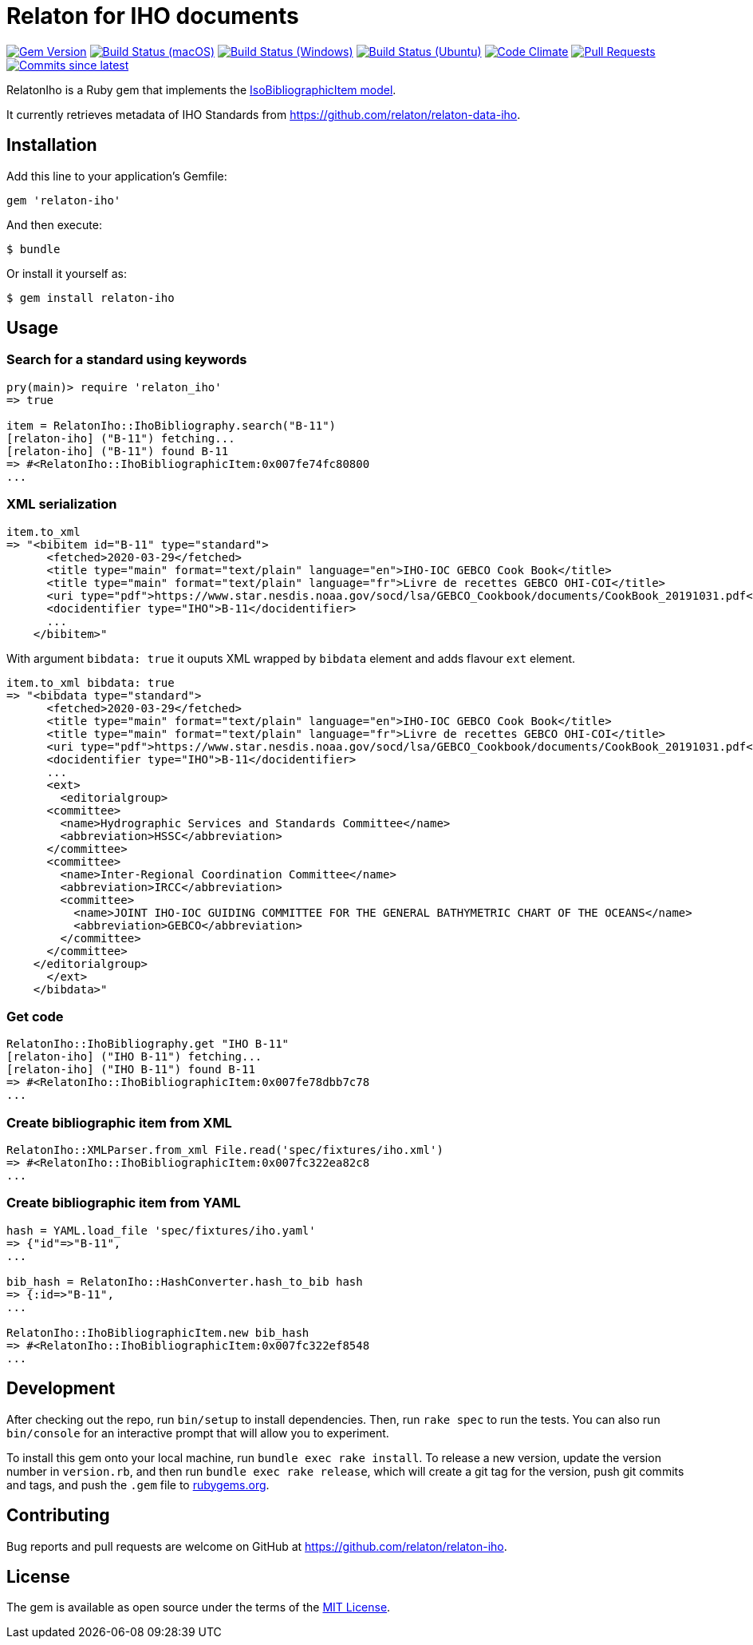 = Relaton for IHO documents

image:https://img.shields.io/gem/v/relaton-iho.svg["Gem Version", link="https://rubygems.org/gems/relaton-iho"]
image:https://github.com/relaton/relaton-iho/workflows/macos/badge.svg["Build Status (macOS)", link="https://github.com/relaton/relaton-iho/actions?workflow=macos"]
image:https://github.com/relaton/relaton-iho/workflows/windows/badge.svg["Build Status (Windows)", link="https://github.com/relaton/relaton-iho/actions?workflow=windows"]
image:https://github.com/relaton/relaton-iho/workflows/ubuntu/badge.svg["Build Status (Ubuntu)", link="https://github.com/relaton/relaton-iho/actions?workflow=ubuntu"]
image:https://codeclimate.com/github/relaton/relaton-iho/badges/gpa.svg["Code Climate", link="https://codeclimate.com/github/relaton/relaton-iho"]
image:https://img.shields.io/github/issues-pr-raw/relaton/relaton-iho.svg["Pull Requests", link="https://github.com/relaton/relaton-iho/pulls"]
image:https://img.shields.io/github/commits-since/relaton/relaton-iho/latest.svg["Commits since latest",link="https://github.com/relaton/relaton-iho/releases"]

RelatonIho is a Ruby gem that implements the https://github.com/metanorma/metanorma-model-iso#iso-bibliographic-item[IsoBibliographicItem model].

It currently retrieves metadata of IHO Standards from https://github.com/relaton/relaton-data-iho.

== Installation

Add this line to your application's Gemfile:

[source,ruby]
----
gem 'relaton-iho'
----

And then execute:

[source,sh]
----
$ bundle
----

Or install it yourself as:

[source,sh]
----
$ gem install relaton-iho
----

== Usage

=== Search for a standard using keywords

[source,ruby]
----
pry(main)> require 'relaton_iho'
=> true

item = RelatonIho::IhoBibliography.search("B-11")
[relaton-iho] ("B-11") fetching...
[relaton-iho] ("B-11") found B-11
=> #<RelatonIho::IhoBibliographicItem:0x007fe74fc80800
...
----

=== XML serialization
[source,ruby]
----
item.to_xml
=> "<bibitem id="B-11" type="standard">
      <fetched>2020-03-29</fetched>
      <title type="main" format="text/plain" language="en">IHO-IOC GEBCO Cook Book</title>
      <title type="main" format="text/plain" language="fr">Livre de recettes GEBCO OHI-COI</title>
      <uri type="pdf">https://www.star.nesdis.noaa.gov/socd/lsa/GEBCO_Cookbook/documents/CookBook_20191031.pdf</uri>
      <docidentifier type="IHO">B-11</docidentifier>
      ...
    </bibitem>"
----
With argument `bibdata: true` it ouputs XML wrapped by `bibdata` element and adds flavour `ext` element.
[source,ruby]
----
item.to_xml bibdata: true
=> "<bibdata type="standard">
      <fetched>2020-03-29</fetched>
      <title type="main" format="text/plain" language="en">IHO-IOC GEBCO Cook Book</title>
      <title type="main" format="text/plain" language="fr">Livre de recettes GEBCO OHI-COI</title>
      <uri type="pdf">https://www.star.nesdis.noaa.gov/socd/lsa/GEBCO_Cookbook/documents/CookBook_20191031.pdf</uri>
      <docidentifier type="IHO">B-11</docidentifier>
      ...
      <ext>
        <editorialgroup>
      <committee>
        <name>Hydrographic Services and Standards Committee</name>
        <abbreviation>HSSC</abbreviation>
      </committee>
      <committee>
        <name>Inter-Regional Coordination Committee</name>
        <abbreviation>IRCC</abbreviation>
        <committee>
          <name>JOINT IHO-IOC GUIDING COMMITTEE FOR THE GENERAL BATHYMETRIC CHART OF THE OCEANS</name>
          <abbreviation>GEBCO</abbreviation>
        </committee>
      </committee>
    </editorialgroup>
      </ext>
    </bibdata>"
----

=== Get code
[source,ruby]
----
RelatonIho::IhoBibliography.get "IHO B-11"
[relaton-iho] ("IHO B-11") fetching...
[relaton-iho] ("IHO B-11") found B-11
=> #<RelatonIho::IhoBibliographicItem:0x007fe78dbb7c78
...
----

=== Create bibliographic item from XML
[source,ruby]
----
RelatonIho::XMLParser.from_xml File.read('spec/fixtures/iho.xml')
=> #<RelatonIho::IhoBibliographicItem:0x007fc322ea82c8
...
----

=== Create bibliographic item from YAML
[source,ruby]
----
hash = YAML.load_file 'spec/fixtures/iho.yaml'
=> {"id"=>"B-11",
...

bib_hash = RelatonIho::HashConverter.hash_to_bib hash
=> {:id=>"B-11",
...

RelatonIho::IhoBibliographicItem.new bib_hash
=> #<RelatonIho::IhoBibliographicItem:0x007fc322ef8548
...
----

== Development

After checking out the repo, run `bin/setup` to install dependencies. Then, run `rake spec` to run the tests. You can also run `bin/console` for an interactive prompt that will allow you to experiment.

To install this gem onto your local machine, run `bundle exec rake install`. To release a new version, update the version number in `version.rb`, and then run `bundle exec rake release`, which will create a git tag for the version, push git commits and tags, and push the `.gem` file to https://rubygems.org[rubygems.org].

== Contributing

Bug reports and pull requests are welcome on GitHub at https://github.com/relaton/relaton-iho.

== License

The gem is available as open source under the terms of the https://opensource.org/licenses/MIT[MIT License].
